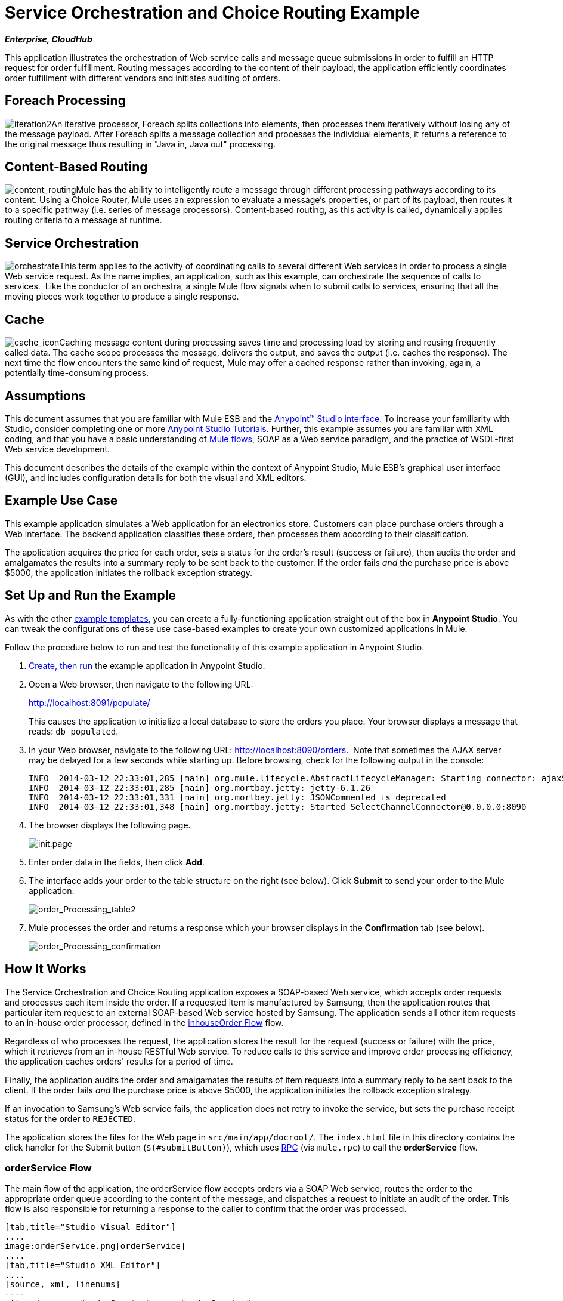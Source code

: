 = Service Orchestration and Choice Routing Example

*_Enterprise, CloudHub_*

This application illustrates the orchestration of Web service calls and message queue submissions in order to fulfill an HTTP request for order fulfillment. Routing messages according to the content of their payload, the application efficiently coordinates order fulfillment with different vendors and initiates auditing of orders.

== Foreach Processing

image:iteration2.png[iteration2]An iterative processor, Foreach splits collections into elements, then processes them iteratively without losing any of the message payload. After Foreach splits a message collection and processes the individual elements, it returns a reference to the original message thus resulting in "Java in, Java out" processing.

== Content-Based Routing

image:content_routing.png[content_routing]Mule has the ability to intelligently route a message through different processing pathways according to its content. Using a Choice Router, Mule uses an expression to evaluate a message's properties, or part of its payload, then routes it to a specific pathway (i.e. series of message processors). Content-based routing, as this activity is called, dynamically applies routing criteria to a message at runtime.

== Service Orchestration

image:orchestrate.png[orchestrate]This term applies to the activity of coordinating calls to several different Web services in order to process a single Web service request. As the name implies, an application, such as this example, can orchestrate the sequence of calls to services.  Like the conductor of an orchestra, a single Mule flow signals when to submit calls to services, ensuring that all the moving pieces work together to produce a single response.

== Cache

image:cache_icon.png[cache_icon]Caching message content during processing saves time and processing load by storing and reusing frequently called data. The cache scope processes the message, delivers the output, and saves the output (i.e. caches the response). The next time the flow encounters the same kind of request, Mule may offer a cached response rather than invoking, again, a potentially time-consuming process.

== Assumptions

This document assumes that you are familiar with Mule ESB and the link:/anypoint-studio/v/5/basic-studio-tutorial[Anypoint™ Studio interface]. To increase your familiarity with Studio, consider completing one or more link:/anypoint-studio/v/5/basic-studio-tutorial[Anypoint Studio Tutorials]. Further, this example assumes you are familiar with XML coding, and that you have a basic understanding of link:/mule-user-guide/v/3.5/mule-application-architecture[Mule flows], SOAP as a Web service paradigm, and the practice of WSDL-first Web service development. 

This document describes the details of the example within the context of Anypoint Studio, Mule ESB’s graphical user interface (GUI), and includes configuration details for both the visual and XML editors. 

== Example Use Case

This example application simulates a Web application for an electronics store. Customers can place purchase orders through a Web interface. The backend application classifies these orders, then processes them according to their classification.

The application acquires the price for each order, sets a status for the order's result (success or failure), then audits the order and amalgamates the results into a summary reply to be sent back to the customer. If the order fails _and_ the purchase price is above $5000, the application initiates the rollback exception strategy.

== Set Up and Run the Example

As with the other link:/mule-user-guide/v/3.5/mule-examples[example templates], you can create a fully-functioning application straight out of the box in *Anypoint Studio*. You can tweak the configurations of these use case-based examples to create your own customized applications in Mule.

Follow the procedure below to run and test the functionality of this example application in Anypoint Studio.

. link:/mule-user-guide/v/3.5/mule-examples[Create, then run] the example application in Anypoint Studio.
. Open a Web browser, then navigate to the following URL: +
+
http://localhost:8091/populate/ +
+
This causes the application to initialize a local database to store the orders you place. Your browser displays a message that reads: `db populated`.
. In your Web browser, navigate to the following URL: http://localhost:8090/orders.  Note that sometimes the AJAX server may be delayed for a few seconds while starting up. Before browsing, check for the following output in the console:
+

[source, code, linenums]
----
INFO  2014-03-12 22:33:01,285 [main] org.mule.lifecycle.AbstractLifecycleManager: Starting connector: ajaxServer
INFO  2014-03-12 22:33:01,285 [main] org.mortbay.jetty: jetty-6.1.26
INFO  2014-03-12 22:33:01,331 [main] org.mortbay.jetty: JSONCommented is deprecated
INFO  2014-03-12 22:33:01,348 [main] org.mortbay.jetty: Started SelectChannelConnector@0.0.0.0:8090
----

. The browser displays the following page. +

+
image:init.page.png[init.page] +
+

. Enter order data in the fields, then click *Add*.
. The interface adds your order to the table structure on the right (see below). Click *Submit* to send your order to the Mule application.

+
image:order_Processing_table2.png[order_Processing_table2] +
+

. Mule processes the order and returns a response which your browser displays in the *Confirmation* tab (see below). +

+
image:order_Processing_confirmation.png[order_Processing_confirmation]

== How It Works

The Service Orchestration and Choice Routing application exposes a SOAP-based Web service, which accepts order requests and processes each item inside the order. If a requested item is manufactured by Samsung, then the application routes that particular item request to an external SOAP-based Web service hosted by Samsung. The application sends all other item requests to an in-house order processor, defined in the <<inhouseOrder Flow>> flow.

Regardless of who processes the request, the application stores the result for the request (success or failure) with the price, which it retrieves from an in-house RESTful Web service. To reduce calls to this service and improve order processing efficiency, the application caches orders' results for a period of time.

Finally, the application audits the order and amalgamates the results of item requests into a summary reply to be sent back to the client. If the order fails _and_ the purchase price is above $5000, the application initiates the rollback exception strategy.

If an invocation to Samsung's Web service fails, the application does not retry to invoke the service, but sets the purchase receipt status for the order to `REJECTED`.

The application stores the files for the Web page in `src/main/app/docroot/`. The `index.html` file in this directory contains the click handler for the Submit button (`$(#submitButton)`), which uses http://en.wikipedia.org/wiki/Remote_procedure_call[RPC] (via `mule.rpc`) to call the *orderService* flow. 

=== orderService Flow

The main flow of the application, the orderService flow accepts orders via a SOAP Web service, routes the order to the appropriate order queue according to the content of the message, and dispatches a request to initiate an audit of the order. This flow is also responsible for returning a response to the caller to confirm that the order was processed.  

[tabs]
------
[tab,title="Studio Visual Editor"]
....
image:orderService.png[orderService]
....
[tab,title="Studio XML Editor"]
....
[source, xml, linenums]
----
<flow doc:name="orderService" name="orderService">
        <http:inbound-endpoint connector-ref="HttpConnector" doc:description="Process HTTP reqests or responses." doc:name="/orders" exchange-pattern="request-response" host="localhost" path="orders" port="1080"/>
        <cxf:jaxws-service doc:description="Make a web service available via CXF" doc:name="Order WebService" serviceClass="com.mulesoft.se.orders.IProcessOrder"/>
        <set-session-variable doc:name="totalValue=0" value="0" variableName="totalValue"/>
        <foreach collection="#[payload.orderItems]" doc:name="For each Order Item">
            <enricher doc:name="Enrich with purchase receipt" target="#[rootMessage.payload.orderItems[counter - 1].purchaseReceipt]">
                <choice doc:name="Choice">
                    <when expression="#[payload.manufacturer == 'Samsung']">
                        <vm:outbound-endpoint doc:name="Dispatch to samsungOrder" exchange-pattern="request-response" path="samsungOrder"/>
                    </when>
                    <otherwise>
                        <jms:outbound-endpoint connector-ref="Active_MQ" doc:name="Dispatch to inhouseOrder" exchange-pattern="request-response" queue="inhouseOrder"/>
                    </otherwise>
                </choice>
            </enricher>
        </foreach>
        <vm:outbound-endpoint doc:name="Dispatch to audit" exchange-pattern="one-way" mimeType="text/plain" path="audit" responseTimeout="10000"/>
        <catch-exception-strategy doc:name="Catch Exception Strategy">
            <flow-ref doc:name="Invoke defaultErrorHandler" name="defaultErrorHandler"/>
        </catch-exception-strategy>
    </flow>
----
....
------

The first building block in the orderService flow, an link:/mule-user-guide/v/3.5/http-connector[HTTP Inbound connector], receives orders entered by the user in the Web page served by the application. A link:/mule-user-guide/v/3.5/cxf-component-reference[CXF Component] converts the incoming XML into the http://en.wikipedia.org/wiki/JAXB[JAXB annotated classes] referenced in the Web service interface. The link:/mule-user-guide/v/3.5/choice-flow-control-reference[Choice Router] in the flow parses the message payload; if the payload defines the manufacturer as `Samsung`, the Choice Strategy routes the message to a link:/mule-user-guide/v/3.5/vm-transport-reference[VM Outbound connector] which calls the samsungOrder flow. Otherwise, the Choice Strategy routes the message to a link:/mule-user-guide/v/3.5/jms-transport-reference[JMS Outbound connector] which calls the inhouseOrder flow.

When either the samsungOrder flow or the inhouseOrder flow replies, the orderService flow enriches the item with the purchase receipt provided by the replying flow. Then, the orderService flow uses another VM Outbound connector to asynchronously dispatch the enriched message to the auditService flow.

Notes:

* This flow uses a link:/mule-user-guide/v/3.5/session-variable-transformer-reference[Session Variable Transformer] to initialize the `totalValue` variable with the price of the item, in order to enable the auditService flow to use this value for auditing.
* Each iteration replaces the payload variable with the result of inhouseOrder or samsungOrder. So, in order to access the original payload as it was before it entered the loop, we use the special foreach variable `rootMessage`:

[source, code, linenums]
----
#[rootMessage.payload.orderItems[counter - 1].purchaseReceipt]
----

=== Samsung Order Flow

The samsungOrder flow delegates processing of Samsung order item requests to an external, SOAP-based Web service at Samsung.

[tabs]
------
[tab,title="Studio Visual Editor"]
....
image:samsungOrder.png[samsungOrder]
....
[tab,title="Studio XML Editor or Standalone"]
....
[source, xml, linenums]
----
<flow doc:name="samsungOrder" name="samsungOrder">
        <vm:inbound-endpoint doc:name="samsungOrder" exchange-pattern="request-response" path="samsungOrder"/>
        <data-mapper:transform config-ref="OrderItemToOrderRequest" doc:name="OrderItem to OrderRequest"/>
        <flow-ref doc:name="Invoke Samsung WebService" name="samsungWebServiceClient"/>
        <message-filter doc:name="Filter on 200 OK" throwOnUnaccepted="true">
            <message-property-filter caseSensitive="true" pattern="http.status=200" scope="inbound"/>
        </message-filter>
        <set-session-variable doc:name="totalValue += price" value="#[totalValue + payload.price]" variableName="totalValue"/>
        <data-mapper:transform config-ref="OrderResponseToPurchaseReceipt" doc:name="OrderResponse to PurchaseReceipt"/>
        <catch-exception-strategy doc:name="Catch Exception Strategy">
            <scripting:transformer doc:name="Create REJECTED PurchaseReceipt">
                <scripting:script engine="groovy">
                    <scripting:text><![CDATA[def receipt = new com.mulesoft.se.orders.PurchaseReceipt();
receipt.setStatus(com.mulesoft.se.orders.Status.REJECTED); receipt.setTotalPrice(0);
return receipt;]]></scripting:text>
                </scripting:script>
            </scripting:transformer>
        </catch-exception-strategy>
    </flow>
----
....
------

The first building block is a link:/mule-user-guide/v/3.5/vm-transport-reference[VM Inbound connector], which provides the flow with the information from the orderService flow. The second building block, an link:/anypoint-studio/v/6/datamapper-user-guide-and-reference[Anypoint DataMapper Transformer], transforms the message into one suitable for the samsungService flow. After successfully invoking the Samsung Web service, a link:/mule-user-guide/v/3.5/session-variable-transformer-reference[Session Variable Transformer] increments the session variable `totalValue` with the price returned by Samsung. Then, a new DataMapper building block transforms the response again for processing by the orderService flow. In case of error, the flow creates a purchase receipt marked `REJECTED`. After processing in the flow is complete, the flow sends the information back to the orderService flow.

Notes:

* The application separates this processing in a separate flow rather than a subflow in order to limit the scope of our exception handling. (It is not possible to have an link:/mule-user-guide/v/3.5/error-handling[Exception Strategy] on a subflow.)
* The application uses a link:/mule-user-guide/v/3.5/message-filter[Message Filter] to throw an exception if the HTTP response code is anything other than 200 (success). Without it, the application would consider any HTTP response as successful, including errors such as a SOAP fault.

=== inhouseOrder Flow

The inhouseOrder flow processes requests for all non-Samsung items.

[tabs]
------
[tab,title="Studio Visual Editor"]
....
image:inhouseOrder.png[inhouseOrder]
....
[tab,title="Studio XML Editor or Standalone"]
....
[source, xml, linenums]
----
<flow doc:name="inhouseOrder" name="inhouseOrder">
        <jms:inbound-endpoint connector-ref="Active_MQ" doc:name="inhouseOrder" queue="inhouseOrder">
            <xa-transaction action="ALWAYS_BEGIN"/>
        </jms:inbound-endpoint>
        <set-variable doc:name="Initialise Price" value="0" variableName="price"/>
        <enricher doc:name="Enrich with price" target="#[price]">
            <ee:cache cachingStrategy-ref="Caching_Strategy" doc:name="Cache the Price">
                <http:outbound-endpoint disableTransportTransformer="true" doc:name="Invoke Price Service" exchange-pattern="request-response" host="localhost" method="GET" path="api/prices/#[payload.productId]" port="9999"/>
                <object-to-string-transformer doc:name="Object to String"/>
            </ee:cache>
        </enricher>
        <db:insert config-ref="Generic_Database_Configuration" doc:name="Save Order Item" transactionalAction="ALWAYS_JOIN">
            <db:parameterized-query><![CDATA[insert into orders (product_id, name, manufacturer, quantity, price) values (#[payload.productId], #[payload.name], #[payload.manufacturer], #[payload.quantity], #[price])]]></db:parameterized-query>
        </db:insert>
        <set-variable doc:name="totalPrice = price * payload.quantity" value="#[price * payload.quantity]" variableName="totalPrice"/>
        <set-session-variable doc:name="totalValue += totalPrice" value="#[totalValue + totalPrice]" variableName="totalValue"/>
        <scripting:transformer doc:name="Groovy">
            <scripting:script engine="Groovy">
                <scripting:text><![CDATA[receipt = new com.mulesoft.se.orders.PurchaseReceipt(); receipt.setStatus(com.mulesoft.se.orders.Status.ACCEPTED); receipt.setTotalPrice(Float.valueOf(message.getInvocationProperty('totalPrice')));
return receipt;]]></scripting:text>
            </scripting:script>
        </scripting:transformer>
        <rollback-exception-strategy doc:name="Rollback Exception Strategy" maxRedeliveryAttempts="3">
            <logger doc:name="Logger" level="INFO" message="#[payload]"/>
            <on-redelivery-attempts-exceeded doc:name="Redelivery exhausted">
                <flow-ref doc:name="Invoke defaultErrorHandler" name="defaultErrorHandler"/>
            </on-redelivery-attempts-exceeded>
        </rollback-exception-strategy>
    </flow>
----
....
------

The message source for this flow is a link:/mule-user-guide/v/3.5/jms-transport-reference[JMS Inbound connector]. The flow immediately initializes the flow variable `price`, then assigns to it the value returned by the in-house priceService flow. The inhouseOrder flow then saves this value to the company database using the link:/mule-user-guide/v/3.5/database-connector[Database Connector]. The session variable `totalValue` holds the total price of this item. The last building block in the flow, a link:/mule-user-guide/v/3.5/groovy-component-reference[Groovy Component], creates a purchase receipt with the relevant information.

Notes:

* This flow is transactional. It must not save data in the database if any errors occur in the life of the flow.
* The JMS connector is configured to "ALWAYS-BEGIN" the transaction, and the DB operation is set to "ALWAYS-JOIN" it.
* The Rollback Exception Strategy allows us to reinsert the message in the JMS queue in the event of an error.
* The `Redelivery exhausted` configuration allows us to determine what to do when the number of retries has reached the maximum specified in the `maxRedeliveryAttempts` attribute of the link:/mule-user-guide/v/3.5/rollback-exception-strategy[Exception Strategy].
* Mule caches the price returned by the priceService flow in an in-memory link:/mule-user-guide/v/3.5/mule-object-stores[Object Store]. The key to the store is the ID of the product requested. The first time that a given product ID appears, the `Enrich with price` link:/mule-user-guide/v/3.5/message-enricher[Message Enricher] invokes the priceService to obtain the price for the product. After that, the flow uses the cached value for the product.
* A timeout can be configured on the object store used by the cache.

=== priceService Flow

The inhouse RESTful priceService flow returns the price of non-Samsung products.

[tabs]
------
[tab,title="Studio Visual Editor"]
....
image:priceService.png[priceService]
....
[tab,title="Studio XML Editor or Standalone"]
....
[source, xml, linenums]
----
<flow doc:name="priceService" name="priceService">
        <http:inbound-endpoint connector-ref="HttpConnector" doc:name="/prices" exchange-pattern="request-response" host="localhost" path="api" port="9999"/>
        <jersey:resources doc:name="Price Service">
            <component class="com.mulesoft.se.orders.ProductPrice"/>
        </jersey:resources>
    </flow>
----
....
------

The HTTP Inbound connector passes the request to a Jersey backend REST Message Processor.

It's important to note that the http://en.wikipedia.org/wiki/Java_API_for_RESTful_Web_Services[JAX-RS] annotated Java implementation is one way of implementing your Web service. A whole flow can serve as the implementation of a Web service, whether it's RESTful or SOAP-based.

=== Samsung Service Flow

The samsungService flow mocks the supposedly external Samsung Web service. 

[tabs]
------
[tab,title="Studio Visual Editor"]
....
image:samsungService.png[samsungService]
....
[tab,title="Studio XML Editor or Standalone"]
....
[source, xml, linenums]
----
<flow name="samsungService" doc:name="samsungService">
        <http:inbound-endpoint exchange-pattern="request-response" host="localhost" port="9090" path="samsung/orders" doc:name="/samsung/orders" doc:description="Process HTTP reqests or responses." connector-ref="HttpConnector"/>
        <cxf:jaxws-service serviceClass="com.mulesoft.se.samsung.SamsungService" doc:name="Order WebService" doc:description="Make a web service available via CXF"/>
        <component class="com.mulesoft.se.samsung.SamsungServiceImpl" doc:name="Samsung Service Impl"/>
</flow>
----
....
------

This flow is sourced by the HTTP Inbound connector followed by a CXF Component configured as a JAX-WS Service. The service implementation is in the `Samsung Service Impl`, a link:/mule-user-guide/v/3.5/java-transformer-reference[Java Component]. 

=== auditService Flow

The auditService flow, which is invoked asynchronously by the orderService flow, audits the item requests, which have been enriched with the responses from the inhouseOrder flow and the samsungOrder flow.

[tabs]
------
[tab,title="Studio Visual Editor"]
....
image:auditService.png[auditService]
....
[tab,title="Studio XML Editor"]
....
[source, xml, linenums]
----
<flow doc:name="auditService" name="auditService">
        <vm:inbound-endpoint doc:name="audit" exchange-pattern="one-way" mimeType="text/plain" path="audit" responseTimeout="10000">
            <xa-transaction action="ALWAYS_BEGIN"/>
        </vm:inbound-endpoint>
        <db:insert config-ref="Generic_Database_Configuration" doc:name="Save OrderSummary">
            <db:parameterized-query><![CDATA[insert into order_audits values(default, #[payload.orderId], #[totalValue])]]></db:parameterized-query>
        </db:insert>
        <choice-exception-strategy doc:name="Choice Exception Strategy">
            <rollback-exception-strategy doc:name="Rollback Exception Strategy" when="#[sessionVars.totalValue] > 5000"/>
            <catch-exception-strategy doc:name="Catch Exception Strategy">
                <flow-ref doc:name="Invoke defaultErrorHandler" name="defaultErrorHandler"/>
            </catch-exception-strategy>
        </choice-exception-strategy>
    </flow>
----
....
------

The auditService flow's transactional configuration is again XA due to the disparity between the VM Inbound connector and the Database Connector.

Notes:

* The source for the flow is a VM Inbound connector, in contrast to the JMS connector on the inhouseOrder flow. The reason is that the auditService flow invocation does not need to be synchronous, as is the case with the invocation for inhouseOrder. All transactional flows must be started by a _one-way_ exchange pattern on the Inbound connector, which can be defined by using a `request-response` exchange pattern on the invoking service.
* In order to ensure reliable messaging (i.e., that messages are not lost in case processing stops due to an error), we wrap our Rollback Exception Strategy together with a sibling Catch Exception Strategy. These are both contained in a Choice Exception Strategy which defines which of them to use (whether Rollback or Catch Exception). If the Catch Exception Strategy is used, then the message is lost. In this case the defaultErrorHandler subflow emails the error to Operations.

[tabs]
------
[tab,title="Studio Visual Editor"]
....
image:defaultErrorHandler.png[defaultErrorHandler]
....
[tab,title="Studio XML Editor or Standalone"]
....
[source, xml, linenums]
----
<sub-flow name="defaultErrorHandler" doc:name="defaultErrorHandler">
  <logger message="Error occurred: #[payload]" level="INFO"
     doc:name="Log Error" />
  <smtp:outbound-endpoint host="localhost"
     responseTimeout="10000" doc:name="Send Email to Operations" />
</sub-flow> 
----
....
------

=== databaseInitialisation Flow

The databaseInitialisation flow initializes a local database to store any orders you place.

[tabs]
------
[tab,title="Studio Visual Editor"]
....
image:databaseInitialisation.png[databaseInitialisation]
....
[tab,title="Studio XML Editor Standalone"]
....
[source, xml, linenums]
----
<flow doc:name="databaseInitialisation" name="databaseInitialisation">
        <http:inbound-endpoint connector-ref="HttpConnector" doc:name="HTTP" exchange-pattern="request-response" host="localhost" path="populate" port="8091"/>
        <db:execute-ddl config-ref="Generic_Database_Configuration" doc:name="Create orders Table">
            <db:dynamic-query><![CDATA[CREATE TABLE orders (i int generated always as identity, product_id varchar(256), name varchar(256), manufacturer varchar(256), quantity integer, price integer)]]></db:dynamic-query>
</db:execute-ddl>
        <db:execute-ddl config-ref="Generic_Database_Configuration" doc:name="Create order_audits Table">
            <db:dynamic-query><![CDATA[CREATE TABLE order_audits (i int generated always as identity, order_id varchar(256), total_value integer)]]></db:dynamic-query>
        </db:execute-ddl>
        <set-payload value="db populated" doc:name="Set Payload"/>
        <catch-exception-strategy doc:name="Catch Exception Strategy">
            <set-payload doc:name="'table already populated'" value="table already populated"/>
        </catch-exception-strategy>
    </flow>
----
....
------

The databaseInitialisation flow initializes a local database to store any orders you place. As explained in <<Set Up and Run the Example>>, you invoke this flow by pointing your Web browser to http://localhost:8091/populate/. Invoke this flow the first time you run the application; it is not necessary to do so in subsequent runs.

== Complete Code

[tabs]
------
[tab,title="Studio Visual Editor"]
....
image:FullExample.png[FullExample]
....
[tab,title="Studio XML Editor or Standalone"]
....
[source, xml, linenums]
----
<?xml version="1.0" encoding="UTF-8"?>
<mule xmlns="http://www.mulesoft.org/schema/mule/core" xmlns:core="http://www.mulesoft.org/schema/mule/core" xmlns:cxf="http://www.mulesoft.org/schema/mule/cxf" xmlns:data-mapper="http://www.mulesoft.org/schema/mule/ee/data-mapper" xmlns:db="http://www.mulesoft.org/schema/mule/db" xmlns:doc="http://www.mulesoft.org/schema/mule/documentation" xmlns:ee="http://www.mulesoft.org/schema/mule/ee/core" xmlns:http="http://www.mulesoft.org/schema/mule/http" xmlns:jbossts="http://www.mulesoft.org/schema/mule/jbossts" xmlns:jersey="http://www.mulesoft.org/schema/mule/jersey" xmlns:jms="http://www.mulesoft.org/schema/mule/jms" xmlns:mulexml="http://www.mulesoft.org/schema/mule/xml" xmlns:scripting="http://www.mulesoft.org/schema/mule/scripting" xmlns:smtp="http://www.mulesoft.org/schema/mule/smtp" xmlns:spring="http://www.springframework.org/schema/beans" xmlns:tracking="http://www.mulesoft.org/schema/mule/ee/tracking" xmlns:vm="http://www.mulesoft.org/schema/mule/vm" xmlns:xsi="http://www.w3.org/2001/XMLSchema-instance" xsi:schemaLocation="http://www.mulesoft.org/schema/mule/ee/core http://www.mulesoft.org/schema/mule/ee/core/current/mule-ee.xsd http://www.mulesoft.org/schema/mule/cxf http://www.mulesoft.org/schema/mule/cxf/current/mule-cxf.xsd http://www.mulesoft.org/schema/mule/jms http://www.mulesoft.org/schema/mule/jms/current/mule-jms.xsd http://www.mulesoft.org/schema/mule/smtp http://www.mulesoft.org/schema/mule/smtp/current/mule-smtp.xsd http://www.mulesoft.org/schema/mule/jersey http://www.mulesoft.org/schema/mule/jersey/current/mule-jersey.xsd http://www.mulesoft.org/schema/mule/ee/data-mapper http://www.mulesoft.org/schema/mule/ee/data-mapper/current/mule-data-mapper.xsd http://www.mulesoft.org/schema/mule/scripting http://www.mulesoft.org/schema/mule/scripting/current/mule-scripting.xsd http://www.mulesoft.org/schema/mule/vm http://www.mulesoft.org/schema/mule/vm/current/mule-vm.xsd http://www.mulesoft.org/schema/mule/http http://www.mulesoft.org/schema/mule/http/current/mule-http.xsd http://www.mulesoft.org/schema/mule/jbossts http://www.mulesoft.org/schema/mule/jbossts/current/mule-jbossts.xsd http://www.mulesoft.org/schema/mule/core http://www.mulesoft.org/schema/mule/core/current/mule.xsd http://www.springframework.org/schema/beans http://www.springframework.org/schema/beans/spring-beans-current.xsd http://www.mulesoft.org/schema/mule/xml http://www.mulesoft.org/schema/mule/xml/current/mule-xml.xsd http://www.mulesoft.org/schema/mule/db http://www.mulesoft.org/schema/mule/db/current/mule-db.xsd http://www.mulesoft.org/schema/mule/ee/tracking http://www.mulesoft.org/schema/mule/ee/tracking/current/mule-tracking-ee.xsd">
    <http:connector doc:name="HTTP\HTTPS" name="HttpConnector"/>
    <jms:activemq-xa-connector brokerURL="vm://localhost" doc:name="Active MQ" name="Active_MQ" validateConnections="true"/>
    <cxf:configuration doc:description="Global CXF Configuration" doc:name="CXF Configuration" initializeStaticBusInstance="false"/>
    <data-mapper:config doc:name="DataMapper" name="OrderItemToOrderRequest" transformationGraphPath="orderitemtoorderrequest_1.grf"/>
    <data-mapper:config doc:name="DataMapper" name="OrderResponseToPurchaseReceipt" transformationGraphPath="orderresponsetopurchasereceipt.grf"/>
    <spring:beans>
        <spring:bean class="org.enhydra.jdbc.standard.StandardXADataSource" destroy-method="shutdown" id="Derby_Data_Source">
            <spring:property name="driverName" value="org.apache.derby.jdbc.EmbeddedDriver"/>
            <spring:property name="url" value="jdbc:derby:muleEmbeddedDB;create=true"/>
        </spring:bean>
    </spring:beans>
    <jbossts:transaction-manager doc:name="Transaction Manager">
        <property key="com.arjuna.ats.arjuna.coordinator.defaultTimeout" value="600"/>
        <property key="com.arjuna.ats.arjuna.coordinator.txReaperTimeout" value="1000000"/>
    </jbossts:transaction-manager>
    <ee:object-store-caching-strategy doc:name="Caching Strategy" keyGenerationExpression="#[payload.productId]" name="Caching_Strategy">
        <in-memory-store/>
    </ee:object-store-caching-strategy>
    <mulexml:namespace-manager includeConfigNamespaces="true">
        <mulexml:namespace prefix="soap" uri="http://schemas.xmlsoap.org/soap/envelope/"/>
        <mulexml:namespace prefix="ord" uri="http://orders.se.mulesoft.com/"/>
    </mulexml:namespace-manager>
    <db:generic-config dataSource-ref="Derby_Data_Source" doc:name="Generic Database Configuration" name="Generic_Database_Configuration"/>
    <flow doc:name="orderService" name="orderService">
        <http:inbound-endpoint connector-ref="HttpConnector" doc:description="Process HTTP reqests or responses." doc:name="/orders" exchange-pattern="request-response" host="localhost" path="orders" port="1080"/>
        <cxf:jaxws-service doc:description="Make a web service available via CXF" doc:name="Order WebService" serviceClass="com.mulesoft.se.orders.IProcessOrder"/>
        <set-session-variable doc:name="totalValue=0" value="0" variableName="totalValue"/>
        <foreach collection="#[payload.orderItems]" doc:name="For each Order Item">
            <enricher doc:name="Enrich with purchase receipt" target="#[rootMessage.payload.orderItems[counter - 1].purchaseReceipt]">
                <choice doc:name="Choice">
                    <when expression="#[payload.manufacturer == 'Samsung']">
                        <vm:outbound-endpoint doc:name="Dispatch to samsungOrder" exchange-pattern="request-response" path="samsungOrder"/>
                    </when>
                    <otherwise>
                        <jms:outbound-endpoint connector-ref="Active_MQ" doc:name="Dispatch to inhouseOrder" exchange-pattern="request-response" queue="inhouseOrder"/>
                    </otherwise>
                </choice>
            </enricher>
        </foreach>
        <vm:outbound-endpoint doc:name="Dispatch to audit" exchange-pattern="one-way" mimeType="text/plain" path="audit" responseTimeout="10000"/>
        <catch-exception-strategy doc:name="Catch Exception Strategy">
            <flow-ref doc:name="Invoke defaultErrorHandler" name="defaultErrorHandler"/>
        </catch-exception-strategy>
    </flow>
    <flow doc:name="samsungOrder" name="samsungOrder">
        <vm:inbound-endpoint doc:name="samsungOrder" exchange-pattern="request-response" path="samsungOrder"/>
        <data-mapper:transform config-ref="OrderItemToOrderRequest" doc:name="OrderItem to OrderRequest"/>
        <flow-ref doc:name="Invoke Samsung WebService" name="samsungWebServiceClient"/>
        <message-filter doc:name="Filter on 200 OK" throwOnUnaccepted="true">
            <message-property-filter caseSensitive="true" pattern="http.status=200" scope="inbound"/>
        </message-filter>
        <set-session-variable doc:name="totalValue += price" value="#[totalValue + payload.price]" variableName="totalValue"/>
        <data-mapper:transform config-ref="OrderResponseToPurchaseReceipt" doc:name="OrderResponse to PurchaseReceipt"/>
        <catch-exception-strategy doc:name="Catch Exception Strategy">
            <scripting:transformer doc:name="Create REJECTED PurchaseReceipt">
                <scripting:script engine="groovy">
                    <scripting:text><![CDATA[def receipt = new com.mulesoft.se.orders.PurchaseReceipt();
receipt.setStatus(com.mulesoft.se.orders.Status.REJECTED); receipt.setTotalPrice(0);
return receipt;]]></scripting:text>
                </scripting:script>
            </scripting:transformer>
        </catch-exception-strategy>
    </flow>
    <sub-flow doc:name="samsungWebServiceClient" name="samsungWebServiceClient">
        <cxf:jaxws-client clientClass="com.mulesoft.se.samsung.SamsungServiceService" doc:name="Samsung Webservice Client" operation="purchase" port="SamsungServicePort"/>
        <http:outbound-endpoint doc:name="/samsung/orders" exchange-pattern="request-response" host="localhost" path="samsung/orders" port="9090"/>
    </sub-flow>
    <flow doc:name="inhouseOrder" name="inhouseOrder">
        <jms:inbound-endpoint connector-ref="Active_MQ" doc:name="inhouseOrder" queue="inhouseOrder">
            <xa-transaction action="ALWAYS_BEGIN"/>
        </jms:inbound-endpoint>
        <set-variable doc:name="Initialise Price" value="0" variableName="price"/>
        <enricher doc:name="Enrich with price" target="#[price]">
            <ee:cache cachingStrategy-ref="Caching_Strategy" doc:name="Cache the Price">
                <http:outbound-endpoint disableTransportTransformer="true" doc:name="Invoke Price Service" exchange-pattern="request-response" host="localhost" method="GET" path="api/prices/#[payload.productId]" port="9999"/>
                <object-to-string-transformer doc:name="Object to String"/>
            </ee:cache>
        </enricher>
        <db:insert config-ref="Generic_Database_Configuration" doc:name="Save Order Item" transactionalAction="ALWAYS_JOIN">
            <db:parameterized-query><![CDATA[insert into orders (product_id, name, manufacturer, quantity, price) values (#[payload.productId], #[payload.name], #[payload.manufacturer], #[payload.quantity], #[price])]]></db:parameterized-query>
        </db:insert>
        <set-variable doc:name="totalPrice = price * payload.quantity" value="#[price * payload.quantity]" variableName="totalPrice"/>
        <set-session-variable doc:name="totalValue += totalPrice" value="#[totalValue + totalPrice]" variableName="totalValue"/>
        <scripting:transformer doc:name="Groovy">
            <scripting:script engine="Groovy">
                <scripting:text><![CDATA[receipt = new com.mulesoft.se.orders.PurchaseReceipt(); receipt.setStatus(com.mulesoft.se.orders.Status.ACCEPTED); receipt.setTotalPrice(Float.valueOf(message.getInvocationProperty('totalPrice')));
return receipt;]]></scripting:text>
            </scripting:script>
        </scripting:transformer>
        <rollback-exception-strategy doc:name="Rollback Exception Strategy" maxRedeliveryAttempts="3">
            <logger doc:name="Logger" level="INFO" message="#[payload]"/>
            <on-redelivery-attempts-exceeded doc:name="Redelivery exhausted">
                <flow-ref doc:name="Invoke defaultErrorHandler" name="defaultErrorHandler"/>
            </on-redelivery-attempts-exceeded>
        </rollback-exception-strategy>
    </flow>
    <flow doc:name="auditService" name="auditService">
        <vm:inbound-endpoint doc:name="audit" exchange-pattern="one-way" mimeType="text/plain" path="audit" responseTimeout="10000">
            <xa-transaction action="ALWAYS_BEGIN"/>
        </vm:inbound-endpoint>
        <db:insert config-ref="Generic_Database_Configuration" doc:name="Save OrderSummary">
            <db:parameterized-query><![CDATA[insert into order_audits values(default, #[payload.orderId], #[totalValue])]]></db:parameterized-query>
        </db:insert>
        <choice-exception-strategy doc:name="Choice Exception Strategy">
            <rollback-exception-strategy doc:name="Rollback Exception Strategy" when="#[sessionVars.totalValue] > 5000"/>
            <catch-exception-strategy doc:name="Catch Exception Strategy">
                <flow-ref doc:name="Invoke defaultErrorHandler" name="defaultErrorHandler"/>
            </catch-exception-strategy>
        </choice-exception-strategy>
    </flow>
    <flow doc:name="priceService" name="priceService">
        <http:inbound-endpoint connector-ref="HttpConnector" doc:name="/prices" exchange-pattern="request-response" host="localhost" path="api" port="9999"/>
        <jersey:resources doc:name="Price Service">
            <component class="com.mulesoft.se.orders.ProductPrice"/>
        </jersey:resources>
    </flow>
    <flow doc:name="samsungService" name="samsungService">
        <http:inbound-endpoint connector-ref="HttpConnector" doc:description="Process HTTP reqests or responses." doc:name="/samsung/orders" exchange-pattern="request-response" host="localhost" path="samsung/orders" port="9090"/>
        <cxf:jaxws-service doc:description="Make a web service available via CXF" doc:name="Order WebService" serviceClass="com.mulesoft.se.samsung.SamsungService"/>
        <component class="com.mulesoft.se.samsung.SamsungServiceImpl" doc:name="Samsung Service Impl"/>
    </flow>
    <sub-flow doc:name="defaultErrorHandler" name="defaultErrorHandler">
        <logger doc:name="Log Error" level="INFO" message="Error occurred: #[payload]"/>
        <smtp:outbound-endpoint doc:name="Send Email to Operations" host="localhost" responseTimeout="10000"/>
    </sub-flow>
    <flow doc:name="databaseInitialisation" name="databaseInitialisation">
        <http:inbound-endpoint connector-ref="HttpConnector" doc:name="HTTP" exchange-pattern="request-response" host="localhost" path="populate" port="8091"/>
        <db:execute-ddl config-ref="Generic_Database_Configuration" doc:name="Create orders Table">
            <db:dynamic-query><![CDATA[CREATE TABLE orders (i int generated always as identity, product_id varchar(256), name varchar(256), manufacturer varchar(256), quantity integer, price integer)]]></db:dynamic-query>
</db:execute-ddl>
        <db:execute-ddl config-ref="Generic_Database_Configuration" doc:name="Create order_audits Table">
            <db:dynamic-query><![CDATA[CREATE TABLE order_audits (i int generated always as identity, order_id varchar(256), total_value integer)]]></db:dynamic-query>
        </db:execute-ddl>
        <set-payload doc:name="Set Payload" value="db populated"/>
        <catch-exception-strategy doc:name="Catch Exception Strategy">
            <set-payload doc:name="'table already populated'" value="table already populated"/>
        </catch-exception-strategy>
    </flow>
</mule>
----
....
------

== Documentation

Anypoint Studio includes a feature that enables you to easily export all the documentation you have recorded for your project. Whenever you want to easily share your project with others outside the Studio environment, you can export the project's documentation to print, email, or share online. Studio's auto-generated documentation includes:

* A visual diagram of the flows in your application
* The XML configuration which corresponds to each flow in your application
* The text you entered in the Notes tab of any building block in your flow


== See Also

* Learn more about about the CXF Component.
* Learn more about the link:/mule-user-guide/v/3.5/choice-flow-control-reference[Choice Router].
* Learn more about the link:/mule-user-guide/v/3.5/vm-transport-reference[VM] and link:/mule-user-guide/v/3.5/jms-transport-reference[JMS] connectors. 
* Learn more about the link:/mule-user-guide/v/3.5/database-connector[Database Connector].
* Learn more about link:/anypoint-studio/v/6/datamapper-user-guide-and-reference[Anypoint DataMapper].
* Learn more about the link:/mule-user-guide/v/3.5/cache-scope[Cache] and link:/mule-user-guide/v/3.5/foreach[Foreach] scopes.
